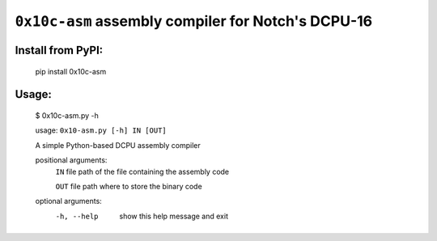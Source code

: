 ``0x10c-asm`` assembly compiler for Notch's DCPU-16
---------------------------------------------------

Install from PyPI:
==================

  pip install 0x10c-asm

Usage:
======

  $ 0x10c-asm.py -h

  usage: ``0x10-asm.py [-h] IN [OUT]``

  A simple Python-based DCPU assembly compiler

  positional arguments:
    ``IN``          file path of the file containing the assembly code

    ``OUT``         file path where to store the binary code

  optional arguments:
    -h, --help  show this help message and exit

